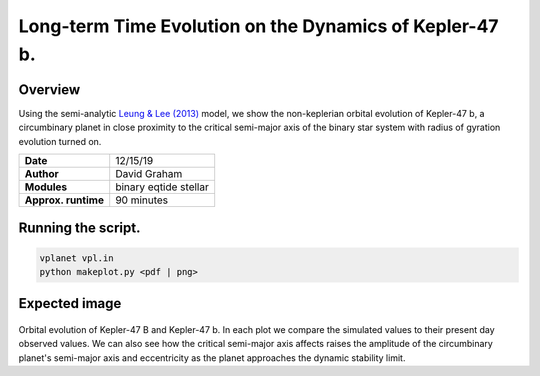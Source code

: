 Long-term Time Evolution on the Dynamics of Kepler-47 b. 
=====

Overview
-----

Using the semi-analytic 
`Leung & Lee (2013) <https://ui.adsabs.harvard.edu/abs/2013ApJ...763..107L/abstract>`_
model, we show the non-keplerian orbital evolution of Kepler-47 b, a circumbinary planet in close
proximity to the critical semi-major axis of the binary star system with radius of gyration
evolution turned on.


===================   ============
**Date**              12/15/19
**Author**            David Graham
**Modules**           binary eqtide stellar
**Approx. runtime**   90 minutes
===================   ============ 
 
Running the script.
----

.. code-block:: bash

    vplanet vpl.in
    python makeplot.py <pdf | png>

Expected image
-----

.. figure:: kepler-47b.png?raw=True 
Orbital evolution of Kepler-47 B and Kepler-47 b. In each plot we compare the simulated values to their 
present day observed values. We can also see how the critical semi-major axis affects raises the amplitude 
of the circumbinary planet's semi-major axis and eccentricity as the planet approaches the dynamic stability 
limit.
